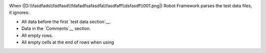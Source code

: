 .. image::  yyy.png
When (|D:\\fasdfads\\fadfasd\\fdafadfsafasdfa\\fasdfaff\\dsfasdf\\001.png|) Robot Framework parses the test data files, it ignores:

- All data before the first `test data section`__.
- Data in the `Comments`__ section.
- All empty rows.
- All empty cells at the end of rows when using 